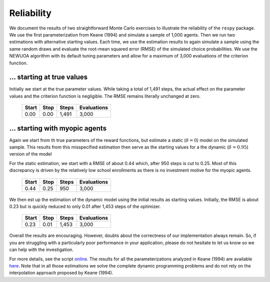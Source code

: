 Reliability
===========

We document the results of two straightforward Monte Carlo exercises to illustrate the reliability of the ``respy`` package. We use the first parameterization from Keane (1994) and simulate a sample of 1,000 agents. Then we run two estimations with alternative starting values. Each time, we use the estimation results to again simulate a sample using the same random draws and evaluate the root-mean squared error (RMSE) of the simulated choice probabilities. We use the NEWUOA algorithm with its default tuning parameters and allow for a maximum of 3,000 evaluations of the criterion function.

... starting at true values
---------------------------

Initially we start at the true parameter values. While taking a total of 1,491 steps, the actual effect on the parameter values and the criterion function is negligible. The RMSE remains literally unchanged at zero.

    =====   ====    =====   ===========
    Start   Stop    Steps   Evaluations
    =====   ====    =====   ===========
    0.00    0.00    1,491   3,000
    =====   ====    =====   ===========

... starting with myopic agents
-------------------------------

Again we start from th true parameters of the reward functions, but estimate a static (:math:`\delta = 0`) model on the simulated sample. This results from this misspecified estimation then serve as the starting values for a the dynamic (:math:`\delta = 0.95`) version of the model

For the static estimation, we start with a RMSE of about 0.44 which, after 950 steps is cut to 0.25. Most of this discrepancy is driven by the relatively low school enrollments as there is no investment motive for the myopic agents.

    =====   ====    =====   ===========
    Start   Stop    Steps   Evaluations
    =====   ====    =====   ===========
    0.44    0.25     950    3,000
    =====   ====    =====   ===========

We then est up the estimation of the dynamic model using the initial results as starting values. Initially, the RMSE is about 0.23 but is quickly reduced to only 0.01 after 1,453 steps of the optimizer.

    =====   ====    =====   ===========
    Start   Stop    Steps   Evaluations
    =====   ====    =====   ===========
    0.23    0.01    1,453   3,000
    =====   ====    =====   ===========

Overall the results are encouraging. However, doubts about the correctness of our implementation always remain. So, if you are struggling with a particularly poor performance in your application, please do not hesitate to let us know so we can help with the investigation.

For more details, see the script `online <https://github.com/restudToolbox/package/blob/master/development/testing/reliability/run.py>`_. The results for all the parameterizations analyzed in Keane (1994) are available `here <https://github.com/restudToolbox/package/blob/master/doc/results/reliability.respy.info>`_. Note that in all those estimations we solve the complete dynamic programming problems and do not rely on the interpolation approach proposed by Keane (1994).
